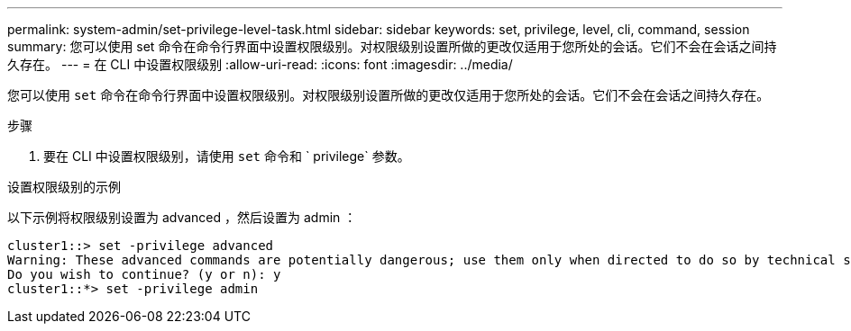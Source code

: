 ---
permalink: system-admin/set-privilege-level-task.html 
sidebar: sidebar 
keywords: set, privilege, level, cli, command, session 
summary: 您可以使用 set 命令在命令行界面中设置权限级别。对权限级别设置所做的更改仅适用于您所处的会话。它们不会在会话之间持久存在。 
---
= 在 CLI 中设置权限级别
:allow-uri-read: 
:icons: font
:imagesdir: ../media/


[role="lead"]
您可以使用 `set` 命令在命令行界面中设置权限级别。对权限级别设置所做的更改仅适用于您所处的会话。它们不会在会话之间持久存在。

.步骤
. 要在 CLI 中设置权限级别，请使用 `set` 命令和 ` privilege` 参数。


.设置权限级别的示例
以下示例将权限级别设置为 advanced ，然后设置为 admin ：

[listing]
----
cluster1::> set -privilege advanced
Warning: These advanced commands are potentially dangerous; use them only when directed to do so by technical support.
Do you wish to continue? (y or n): y
cluster1::*> set -privilege admin
----